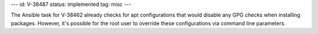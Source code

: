 ---
id: V-38487
status: implemented
tag: misc
---

The Ansible task for V-38462 already checks for apt configurations that would
disable any GPG checks when installing packages. However, it's possible for
the root user to override these configurations via command line parameters.
